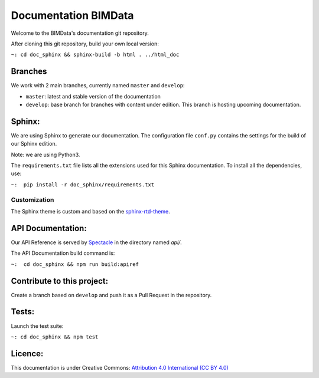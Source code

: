 =========================
Documentation BIMData
=========================

Welcome to the BIMData's documentation git repository.

After cloning this git repository, build your own local version:

``~: cd doc_sphinx && sphinx-build -b html . ../html_doc``


.. image:: doc_sphinx/_images/bimdata_homepage_small.png

.. image:: https://img.shields.io/github/issues-pr/bimdata/documentation?color=%23f9c72c
    :alt: GitHub pull requests

Branches
=========

We work with 2 main branches, currently named ``master`` and ``develop``:

* ``master``: latest and stable version of the documentation
* ``develop``: base branch for branches with content under edition. This branch is hosting upcoming documentation.

Sphinx:
=======

.. image:: https://img.shields.io/badge/sphinx--doc-3.0.3-%2300af50
    :alt: Sphinx version: 3.0.3

We are using Sphinx to generate our documentation.
The configuration file ``conf.py`` contains the settings for the build of our Sphinx edition.

Note: we are using Python3. 

The ``requirements.txt`` file lists all the extensions used for this Sphinx documentation.
To install all the dependencies, use:

``~:  pip install -r doc_sphinx/requirements.txt``


Customization
---------------

The Sphinx theme is custom and based on the `sphinx-rtd-theme <https://sphinx-rtd-theme.readthedocs.io>`_.


API Documentation:
===================

Our API Reference is served by `Spectacle <https://github.com/sourcey/spectacle/>`_ in the directory named `api/`.

The API Documentation build command is:

``~:  cd doc_sphinx && npm run build:apiref``


Contribute to this project:
===========================

Create a branch based on ``develop`` and push it as a Pull Request in the repository.


Tests:
======

Launch the test suite:

``~: cd doc_sphinx && npm test``


Licence:
========

.. image:: https://img.shields.io/badge/License-CC%20BY%204.0-lightgrey.svg

This documentation is under Creative Commons: `Attribution 4.0 International (CC BY 4.0) <http://creativecommons.org/licenses/by/4.0/>`_  